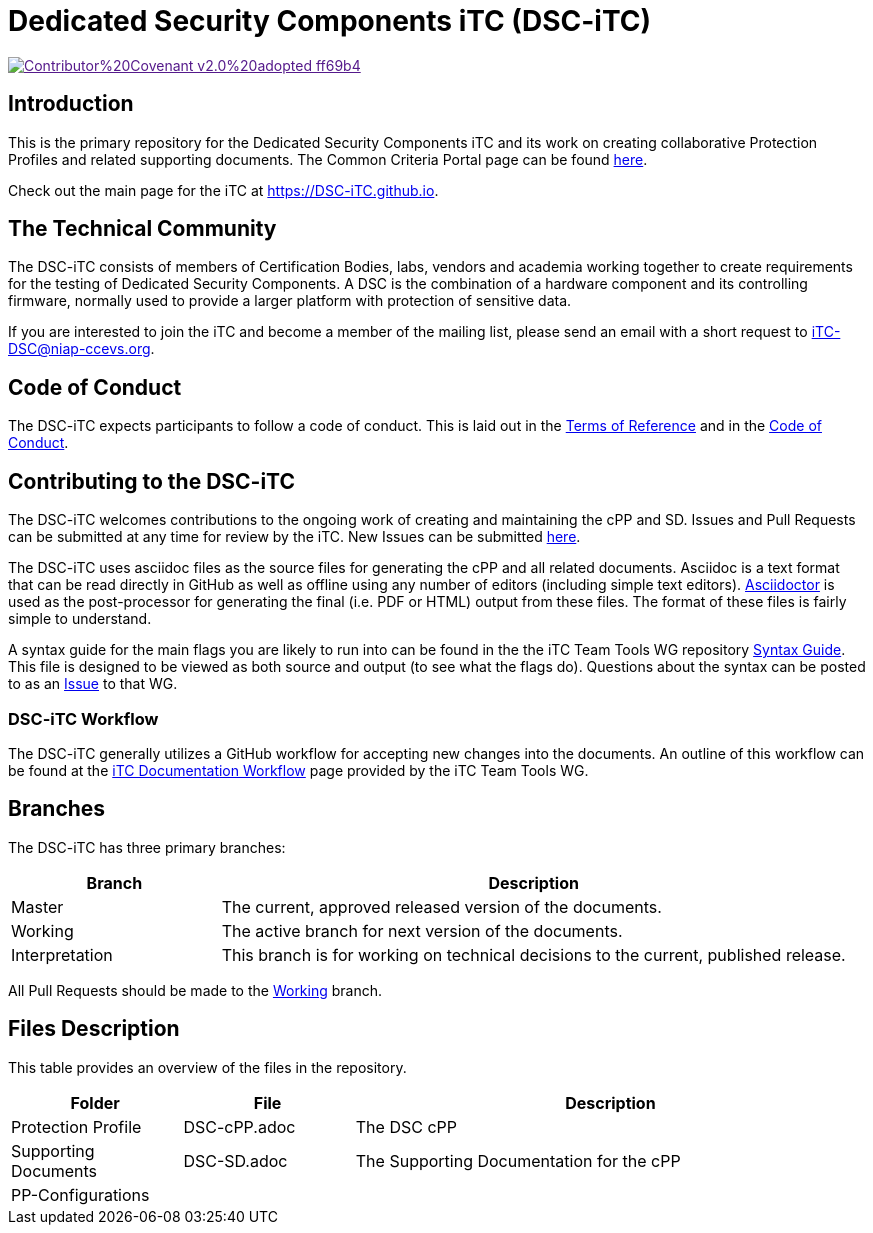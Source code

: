 = Dedicated Security Components iTC (DSC-iTC)

image::https://img.shields.io/badge/Contributor%20Covenant-v2.0%20adopted-ff69b4.svg[link="code_of_conduct.adoc]

== Introduction
This is the primary repository for the Dedicated Security Components iTC and its work on creating collaborative Protection Profiles and related supporting documents. The Common Criteria Portal page can be found https://www.commoncriteriaportal.org/communities/dedicated_security_components.cfm[here].

Check out the main page for the iTC at https://DSC-iTC.github.io.

== The Technical Community
The DSC-iTC consists of members of Certification Bodies, labs, vendors and academia working together to create requirements for the testing of Dedicated Security Components. A DSC is the combination of a hardware component and its controlling firmware, normally used to provide a larger platform with protection of sensitive data.

If you are interested to join the iTC and become a member of the mailing list, please send an email with a short request to iTC-DSC@niap-ccevs.org.

== Code of Conduct
The DSC-iTC expects participants to follow a code of conduct. This is laid out in the https://github.com/DSC-iTC/Governance[Terms of Reference] and in the https://github.com/DSC-iTC/Governance/code_of_conduct.adoc[Code of Conduct].

== Contributing to the DSC-iTC
The DSC-iTC welcomes contributions to the ongoing work of creating and maintaining the cPP and SD. Issues and Pull Requests can be submitted at any time for review by the iTC. New Issues can be submitted https://github.com/DSC-iTC/cPP/issues/new/choose[here].

The DSC-iTC uses asciidoc files as the source files for generating the cPP and all related documents. Asciidoc is a text format that can be read directly in GitHub as well as offline using any number of editors (including simple text editors). https://asciidoctor.org[Asciidoctor] is used as the post-processor for generating the final (i.e. PDF or HTML) output from these files. The format of these files is fairly simple to understand.

A syntax guide for the main flags you are likely to run into can be found in the the iTC Team Tools WG repository https://github.com/itc-wgtools/cPP-Tools/tree/master/User%20Guidance[Syntax Guide]. This file is designed to be viewed as both source and output (to see what the flags do). Questions about the syntax can be posted to as an https://github.com/itc-wgtools/cPP-Tools/tree/master/User%20Guidance[Issue] to that WG.

=== DSC-iTC Workflow
The DSC-iTC generally utilizes a GitHub workflow for accepting new changes into the documents. An outline of this workflow can be found at the https://itc-wgtools.github.io/admin-guide/Maint-Project-Flow.html[iTC Documentation Workflow] page provided by the iTC Team Tools WG.

== Branches
The DSC-iTC has three primary branches:

[cols=".^1,.^3",options="header"]
|===
|Branch
|Description

|Master
|The current, approved released version of the documents.

|Working
|The active branch for next version of the documents.

|Interpretation
|This branch is for working on technical decisions to the current, published release. 

|===

All Pull Requests should be made to the https://github.com/DSC-iTC/cPP/tree/working[Working] branch.

== Files Description
This table provides an overview of the files in the repository.

[cols=".^1,.^1,.^3",options="header"]
|===

|Folder
|File
|Description

|Protection Profile
|DSC-cPP.adoc
|The DSC cPP

|Supporting Documents
|DSC-SD.adoc
|The Supporting Documentation for the cPP

|PP-Configurations
|
|

|===
